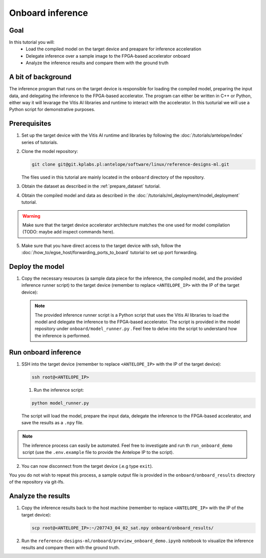 Onboard inference
=================

Goal
----
In this tutorial you will:
    - Load the compiled model on the target device and preapare for inference acceleration
    - Delegate inference over a sample image to the FPGA-based accelerator onboard
    - Analyze the inference results and compare them with the ground truth

A bit of background
-------------------
The inference program that runs on the target device is responsible for loading the compiled model, preparing the input data, and delegating the inference to the FPGA-based accelerator. The program can either be written in C++ or Python, either way it will levarage the Vitis AI libraries and runtime to interact with the accelerator. In this tuoturial we will use a Python script for demonstrative purposes.

Prerequisites
-------------
1. Set up the target device with the Vitis AI runtime and libraries by following the :doc:`/tutorials/antelope/index` series of tutorials.
2. Clone the model repository: 

   .. code-block:: shell-session

        git clone git@git.kplabs.pl:antelope/software/linux/reference-designs-ml.git
    
   The files used in this tutorial are mainly located in the ``onboard`` directory of the repository.

3. Obtain the dataset as described in the :ref:`prepare_dataset` tutorial.
4. Obtain the compiled model and data as described in the :doc:`/tutorials/ml_deployment/model_deployment` tutorial.

.. warning::
    Make sure that the target device accelerator architecture matches the one used for model compilation (TODO: maybe add inspect commands here).

5. Make sure that you have direct access to the target device with ssh, follow the :doc:`/how_to/egse_host/forwarding_ports_to_board` tutorial to set up port forwarding.

Deploy the model
----------------

1. Copy the necessary resources (a sample data piece for the inference, the compiled model, and the provided inference runner script) to the target device (remember to replace ``<ANTELOPE_IP>`` with the IP of the target device):

   .. code-block:: shell-session
       :emphasize-lines: 4

       scp deep_globe_preprocessed/data/test_data/images/207743_04_02_sat.jpg \
           deployment/deployment_artifacts/compilation_results/deep_globe_segmentation_unet_512_512.xmodel \
           onboard/model_runner.py \
           root@<ANTELOPE_IP>:~

   .. note::
       The provided inference runner script is a Python script that uses the Vitis AI libraries to load the model and delegate the inference to the FPGA-based accelerator. The script is provided in the model repository under ``onboard/model_runner.py`` . Feel free to delve into the script to understand how the inference is performed.

Run onboard inference
---------------------

1. SSH into the target device (remember to replace ``<ANTELOPE_IP>`` with the IP of the target device):

   .. code-block:: shell-session

       ssh root@<ANTELOPE_IP>

   1. Run the inference script:

   .. code-block:: shell-session
   
        python model_runner.py

   The script will load the model, prepare the input data, delegate the inference to the FPGA-based accelerator, and save the results as a ``.npy`` file.

.. note::
    The inference process can easily be automated. Feel free to investigate and run th ``run_onboard_demo`` script (use the ``.env.example`` file to provide the Antelope IP to the script).

2. You can now disconnect from the target device (.e.g type ``exit``).

You you do not wish to repeat this process, a sample output file is provided in the ``onboard/onboard_results`` directory of the repository via git-lfs.

Analyze the results
-------------------

1. Copy the inference results back to the host machine (remember to replace ``<ANTELOPE_IP>`` with the IP of the target device):

   .. code-block:: shell-session

       scp root@<ANTELOPE_IP>:~/207743_04_02_sat.npy onboard/onboard_results/

2. Run the ``reference-designs-ml/onboard/preview_onboard_demo.ipynb`` notebook to visualize the inference results and compare them with the ground truth.
